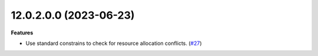 12.0.2.0.0 (2023-06-23)
~~~~~~~~~~~~~~~~~~~~~~~

**Features**

- Use standard constrains to check for resource allocation conflicts. (`#27 <https://github.com/coopiteasy/cie-resource/issues/27>`_)
